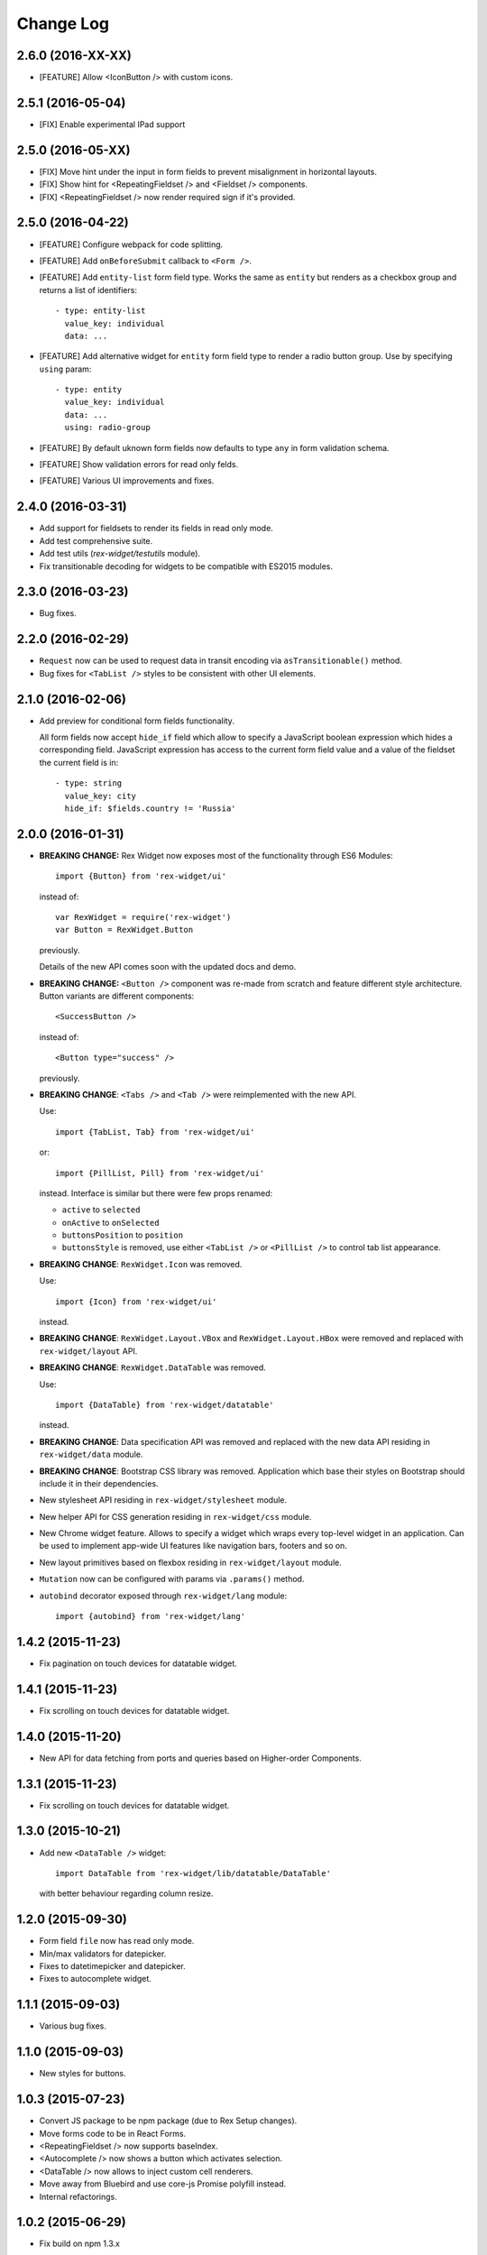 **************
  Change Log
**************

2.6.0 (2016-XX-XX)
==================

* [FEATURE] Allow <IconButton /> with custom icons.

2.5.1 (2016-05-04)
==================

* [FIX] Enable experimental IPad support


2.5.0 (2016-05-XX)
==================

* [FIX] Move hint under the input in form fields to prevent misalignment in
  horizontal layouts.

* [FIX] Show hint for <RepeatingFieldset /> and <Fieldset /> components.

* [FIX] <RepeatingFieldset /> now render required sign if it's provided.

2.5.0 (2016-04-22)
==================

* [FEATURE] Configure webpack for code splitting.

* [FEATURE] Add ``onBeforeSubmit`` callback to ``<Form />``.

* [FEATURE] Add ``entity-list`` form field type. Works the same as ``entity`` but renders
  as a checkbox group and returns a list of identifiers::

    - type: entity-list
      value_key: individual
      data: ...

* [FEATURE] Add alternative widget for ``entity`` form field type to render a radio button
  group. Use by specifying ``using`` param::

    - type: entity
      value_key: individual
      data: ...
      using: radio-group

* [FEATURE] By default uknown form fields now defaults to type ``any`` in form validation
  schema.

* [FEATURE] Show validation errors for read only felds.

* [FEATURE] Various UI improvements and fixes.


2.4.0 (2016-03-31)
==================

* Add support for fieldsets to render its fields in read only mode.

* Add test comprehensive suite.

* Add test utils (`rex-widget/testutils` module).

* Fix transitionable decoding for widgets to be compatible with ES2015 modules.


2.3.0 (2016-03-23)
==================

* Bug fixes.


2.2.0 (2016-02-29)
==================

* ``Request`` now can be used to request data in transit encoding via
  ``asTransitionable()`` method.

* Bug fixes for ``<TabList />`` styles to be consistent with other UI elements.


2.1.0 (2016-02-06)
==================

* Add preview for conditional form fields functionality.

  All form fields now accept ``hide_if`` field which allow to specify a
  JavaScript boolean expression which hides a corresponding field. JavaScript
  expression has access to the current form field value and a value of the
  fieldset the current field is in::

    - type: string
      value_key: city
      hide_if: $fields.country != 'Russia'


2.0.0 (2016-01-31)
==================

* **BREAKING CHANGE:** Rex Widget now exposes most of the functionality through
  ES6 Modules::

    import {Button} from 'rex-widget/ui'

  instead of::

    var RexWidget = require('rex-widget')
    var Button = RexWidget.Button

  previously.

  Details of the new API comes soon with the updated docs and demo.

* **BREAKING CHANGE:** ``<Button />`` component was re-made from scratch and
  feature different style architecture. Button variants are different
  components::

    <SuccessButton />

  instead of::

    <Button type="success" />

  previously.

* **BREAKING CHANGE**: ``<Tabs />`` and ``<Tab />`` were reimplemented with the
  new API.

  Use::

    import {TabList, Tab} from 'rex-widget/ui'

  or::

    import {PillList, Pill} from 'rex-widget/ui'

  instead. Interface is similar but there were few props renamed:

  * ``active`` to ``selected``
  * ``onActive`` to ``onSelected``
  * ``buttonsPosition`` to ``position``
  * ``buttonsStyle`` is removed, use either ``<TabList />`` or ``<PillList />``
    to control tab list appearance.

* **BREAKING CHANGE**: ``RexWidget.Icon`` was removed.

  Use::

    import {Icon} from 'rex-widget/ui'

  instead.

* **BREAKING CHANGE**: ``RexWidget.Layout.VBox`` and ``RexWidget.Layout.HBox``
  were removed and replaced with ``rex-widget/layout`` API.

* **BREAKING CHANGE**: ``RexWidget.DataTable`` was removed.

  Use::

    import {DataTable} from 'rex-widget/datatable'

  instead.

* **BREAKING CHANGE**: Data specification API was removed and replaced with the
  new data API residing in ``rex-widget/data`` module.

* **BREAKING CHANGE**: Bootstrap CSS library was removed. Application which base
  their styles on Bootstrap should include it in their dependencies.

* New stylesheet API residing in ``rex-widget/stylesheet`` module.

* New helper API for CSS generation residing in ``rex-widget/css`` module.

* New Chrome widget feature. Allows to specify a widget which
  wraps every top-level widget in an application. Can be used to implement
  app-wide UI features like navigation bars, footers and so on.

* New layout primitives based on flexbox residing in ``rex-widget/layout``
  module.

* ``Mutation`` now can be configured with params via ``.params()`` method.

* ``autobind`` decorator exposed through ``rex-widget/lang`` module::

      import {autobind} from 'rex-widget/lang'

1.4.2 (2015-11-23)
==================

* Fix pagination on touch devices for datatable widget.

1.4.1 (2015-11-23)
==================

* Fix scrolling on touch devices for datatable widget.

1.4.0 (2015-11-20)
==================

* New API for data fetching from ports and queries based on Higher-order
  Components.

1.3.1 (2015-11-23)
==================

* Fix scrolling on touch devices for datatable widget.

1.3.0 (2015-10-21)
==================

* Add new ``<DataTable />`` widget::

    import DataTable from 'rex-widget/lib/datatable/DataTable'

  with better behaviour regarding column resize.

1.2.0 (2015-09-30)
==================

* Form field ``file`` now has read only mode.

* Min/max validators for datepicker.

* Fixes to datetimepicker and datepicker.

* Fixes to autocomplete widget.

1.1.1 (2015-09-03)
==================

* Various bug fixes.

1.1.0 (2015-09-03)
==================

* New styles for buttons.

1.0.3 (2015-07-23)
==================

* Convert JS package to be npm package (due to Rex Setup changes).

* Move forms code to be in React Forms.

* <RepeatingFieldset /> now supports baseIndex.

* <Autocomplete /> now shows a button which activates selection.

* <DataTable /> now allows to inject custom cell renderers.

* Move away from Bluebird and use core-js Promise polyfill instead.

* Internal refactorings.

1.0.2 (2015-06-29)
==================

* Fix build on npm 1.3.x

1.0.1 (2015-06-26)
==================

* Multiple bug fixes.

* Assume react-docgen is in the path and installed.

* Update documentation to explain 1.0.0.

1.0.0 (2015-06-12)
==================

* (breaking) Removed application state handling, `StateField` and
  `Widget.define_state` removed as well. Use `@computed_field` instead to
  provide computed data to widgets.

* (breaking) Removed widget templates.

* (new feature) Slots are allowed with then URL mapping entries for widget.
  Their values can be supplied via `slots` key in entry override.

* Multiple bug fixes and numerous features.

0.2.20 (2015-04-08)
===================

* bug fixes
* new demo application

0.2.19 (2015-04-08)
===================

* bug fixes

0.2.18 (2015-04-07)
===================

* bug fixes

0.2.17 (2015-04-07)
===================

* bug fixes

0.2.16 (2015-04-03)
===================

* bug fixes

0.2.15 (2015-03-27)
===================

* bug fixes


0.2.14 (2015-03-27)
===================

* add all modern structure

0.2.13 (2015-03-11)
===================

* use React 0.2.12 from npmjs.org (instead of bower version)

0.1.0 (2014-08-28)
==================

* Initial implementation.
